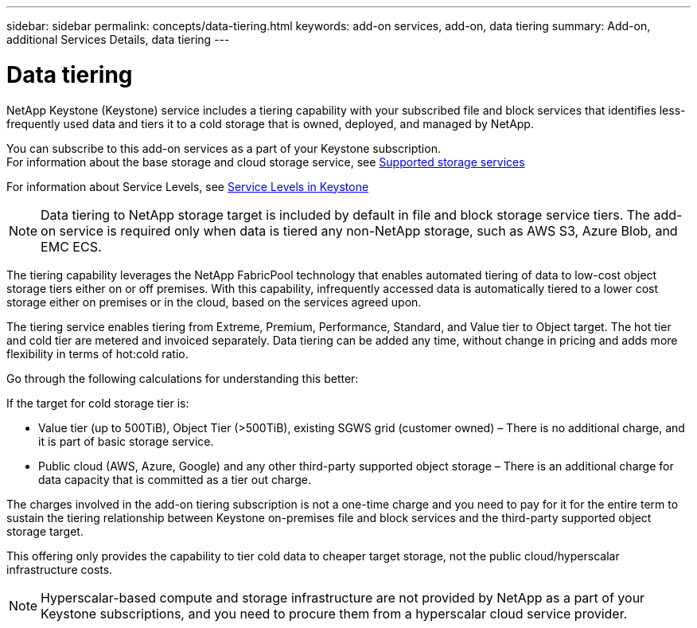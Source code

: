 ---
sidebar: sidebar
permalink: concepts/data-tiering.html
keywords: add-on services, add-on, data tiering
summary: Add-on, additional Services Details, data tiering
---

= Data tiering
:hardbreaks:
:nofooter:
:icons: font
:linkattrs:
:imagesdir: ../media/

[.lead]
NetApp Keystone (Keystone) service includes a tiering capability with your subscribed file and block services that identifies less-frequently used data and tiers it to a cold storage that is owned, deployed, and managed by NetApp.

You can subscribe to this add-on services as a part of your Keystone subscription.
For information about the base storage and cloud storage service, see link:../concepts/supported-storage-services.html[Supported storage services]

For information about Service Levels, see link:../concepts/service-levels.html[Service Levels in Keystone]

[NOTE]
Data tiering to NetApp storage target is included by default in file and block storage service tiers. The add-on service is required only when data is tiered any non-NetApp storage, such as AWS S3, Azure Blob, and EMC ECS.

The tiering capability leverages the NetApp FabricPool technology that enables automated tiering of data to low-cost object storage tiers either on or off premises. With this capability, infrequently accessed data is automatically tiered to a lower cost storage either on premises or in the cloud, based on the services agreed upon.

The tiering service enables tiering from Extreme, Premium, Performance, Standard, and Value tier to Object target. The hot tier and cold tier are metered and invoiced separately. Data tiering can be added any time, without change in pricing and adds more flexibility in terms of hot:cold ratio.

Go through the following calculations for understanding this better:

If the target for cold storage tier is:

*	Value tier (up to 500TiB), Object Tier (>500TiB), existing SGWS grid (customer owned) – There is no additional charge, and it is part of basic storage service.
*	Public cloud (AWS, Azure, Google) and any other third-party supported object storage – There is an additional charge for data capacity that is committed as a tier out charge.

The charges involved in the add-on tiering subscription is not a one-time charge and you need to pay for it for the entire term to sustain the tiering relationship between Keystone on-premises file and block services and the third-party supported object storage target.

This offering only provides the capability to tier cold data to cheaper target storage, not the public cloud/hyperscalar infrastructure costs.
[NOTE]
Hyperscalar-based compute and storage infrastructure are not provided by NetApp as a part of your Keystone subscriptions, and you need to procure them from a hyperscalar cloud service provider.
